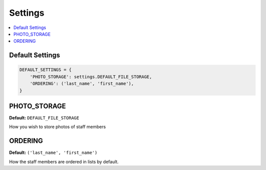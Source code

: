 ========
Settings
========

.. contents::
   :depth:  1
   :local:
   :backlinks: top

Default Settings
================

.. code-block:: python

    DEFAULT_SETTINGS = {
        'PHOTO_STORAGE': settings.DEFAULT_FILE_STORAGE,
        'ORDERING': ('last_name', 'first_name'),
    }

.. _photo_storage_setting:

PHOTO_STORAGE
=============

**Default:** ``DEFAULT_FILE_STORAGE``

How you wish to store photos of staff members

.. _ordering_setting:

ORDERING
========

**Default:** ``('last_name', 'first_name')``

How the staff members are ordered in lists by default.